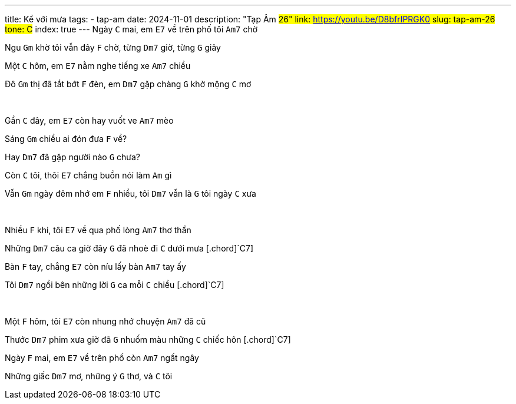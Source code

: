 ---
title: Kể với mưa
tags:
    - tap-am
date: 2024-11-01
description: "Tạp Âm #26"
link: https://youtu.be/D8bfrIPRGK0
slug: tap-am-26
tone: C#
index: true
---
Ngày [.chord]`C` mai, em [.chord]`E7` về trên phố tôi [.chord]`Am7` chờ

Ngu [.chord]`Gm` khờ tôi vẫn đây [.chord]`F` chờ, từng [.chord]`Dm7` giờ, từng [.chord]`G` giây

Một [.chord]`C` hôm, em [.chord]`E7` nằm nghe tiếng xe [.chord]`Am7` chiều

Đô [.chord]`Gm` thị đã tắt bớt [.chord]`F` đèn, em [.chord]`Dm7` gặp chàng [.chord]`G` khờ mộng [.chord]`C` mơ

pass:[<br>]

Gần [.chord]`C` đây, em [.chord]`E7` còn hay vuốt ve [.chord]`Am7` mèo

Sáng [.chord]`Gm` chiều ai đón đưa [.chord]`F` về?

Hay [.chord]`Dm7` đã gặp người nào [.chord]`G` chưa?

Còn [.chord]`C` tôi, thôi [.chord]`E7` chẳng buồn nói làm [.chord]`Am` gì

Vẫn [.chord]`Gm` ngày đêm nhớ em [.chord]`F` nhiều, tôi [.chord]`Dm7` vẫn là [.chord]`G` tôi ngày [.chord]`C` xưa

pass:[<br>]

Nhiều [.chord]`F` khi, tôi [.chord]`E7` về qua phố lòng [.chord]`Am7` thơ thẩn

Những [.chord]`Dm7` câu ca giờ đây [.chord]`G` đã nhoè đi [.chord]`C` dưới mưa [.chord]`C7]

Bàn [.chord]`F` tay, chẳng [.chord]`E7` còn níu lấy bàn [.chord]`Am7` tay ấy

Tôi [.chord]`Dm7` ngồi bên những lời [.chord]`G` ca mỗi [.chord]`C` chiều [.chord]`C7]

pass:[<br>]

Một [.chord]`F` hôm, tôi [.chord]`E7` còn nhung nhớ chuyện [.chord]`Am7` đã cũ

Thước [.chord]`Dm7` phim xưa giờ đã [.chord]`G` nhuốm màu những [.chord]`C` chiếc hôn [.chord]`C7]

Ngày [.chord]`F` mai, em [.chord]`E7` về trên phố còn [.chord]`Am7` ngất ngây

Những giấc [.chord]`Dm7` mơ, những ý [.chord]`G` thơ, và [.chord]`C` tôi
